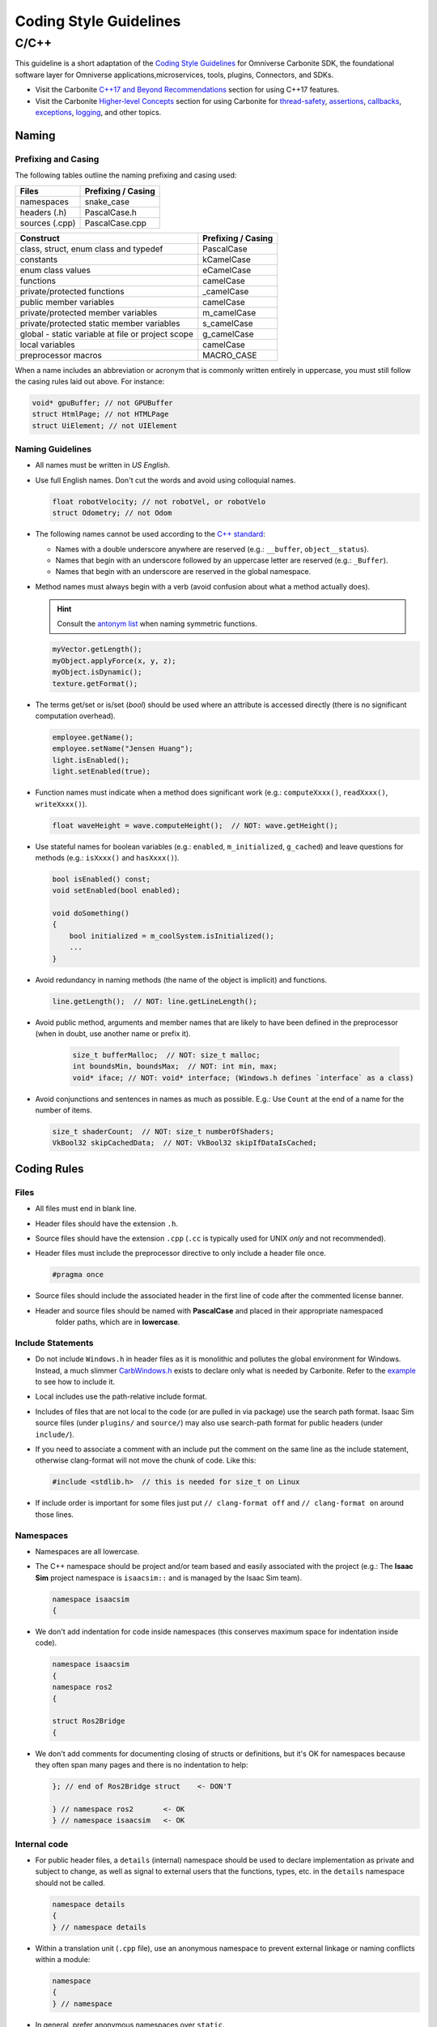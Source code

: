 Coding Style Guidelines
#######################

C/C++
-----

This guideline is a short adaptation of the `Coding Style Guidelines <https://docs.omniverse.nvidia.com/kit/docs/carbonite/latest/CODING.html>`_
for Omniverse Carbonite SDK, the foundational software layer for Omniverse applications,microservices, tools, plugins, Connectors, and SDKs.

- Visit the Carbonite `C++17 and Beyond Recommendations <https://docs.omniverse.nvidia.com/kit/docs/carbonite/latest/CODING.html#c-17-and-beyond-recommendations>`_
  section for using C++17 features.
- Visit the Carbonite `Higher-level Concepts <https://docs.omniverse.nvidia.com/kit/docs/carbonite/latest/CODING.html#higher-level-concepts>`_
  section for using Carbonite for `thread-safety <https://docs.omniverse.nvidia.com/kit/docs/carbonite/latest/CODING.html#thread-safety>`_,
  `assertions <https://docs.omniverse.nvidia.com/kit/docs/carbonite/latest/CODING.html#assertions>`_,
  `callbacks <https://docs.omniverse.nvidia.com/kit/docs/carbonite/latest/CODING.html#callbacks>`_,
  `exceptions <https://docs.omniverse.nvidia.com/kit/docs/carbonite/latest/CODING.html#exceptions>`_,
  `logging <https://docs.omniverse.nvidia.com/kit/docs/carbonite/latest/CODING.html#logging>`_, and other topics.

Naming
^^^^^^

Prefixing and Casing
""""""""""""""""""""

The following tables outline the naming prefixing and casing used:

============== ==================
Files          Prefixing / Casing
============== ==================
namespaces     snake_case
headers (.h)   PascalCase.h
sources (.cpp) PascalCase.cpp
============== ==================

================================================= ==================
Construct                                         Prefixing / Casing
================================================= ==================
class, struct, enum class and typedef             PascalCase
constants                                         kCamelCase
enum class values                                 eCamelCase
functions                                         camelCase
private/protected functions                       _camelCase
public member variables                           camelCase
private/protected member variables                m_camelCase
private/protected static member variables         s_camelCase
global - static variable at file or project scope g_camelCase
local variables                                   camelCase
preprocessor macros                               MACRO_CASE
================================================= ==================

When a name includes an abbreviation or acronym that is commonly written entirely in uppercase,
you must still follow the casing rules laid out above. For instance:

.. code-block:: cpp

    void* gpuBuffer; // not GPUBuffer
    struct HtmlPage; // not HTMLPage
    struct UiElement; // not UIElement

Naming Guidelines
"""""""""""""""""

* All names must be written in *US English*.

* Use full English names. Don't cut the words and avoid using colloquial names.

  .. code-block:: cpp
    
      float robotVelocity; // not robotVel, or robotVelo
      struct Odometry; // not Odom

* The following names cannot be used according to the
  `C++ standard <https://en.cppreference.com/w/cpp/language/identifiers>`_:

  * Names with a double underscore anywhere are reserved (e.g.: ``__buffer``, ``object__status``).
  
  * Names that begin with an underscore followed by an uppercase letter are reserved (e.g.: ``_Buffer``).
  
  * Names that begin with an underscore are reserved in the global namespace.

* Method names must always begin with a verb (avoid confusion about what a method actually does).

  .. hint::
 
      Consult the `antonym list <https://gist.github.com/maxtruxa/b2ca551e42d3aead2b3d>`_ when naming symmetric functions.
 
  .. code-block:: cpp
 
      myVector.getLength();
      myObject.applyForce(x, y, z);
      myObject.isDynamic();
      texture.getFormat();

* The terms get/set or is/set (*bool*) should be used where an attribute is accessed directly
  (there is no significant computation overhead).

  .. code-block:: cpp

      employee.getName();
      employee.setName("Jensen Huang");
      light.isEnabled();
      light.setEnabled(true);

* Function names must indicate when a method does significant work
  (e.g.: ``computeXxxx()``, ``readXxxx()``, ``writeXxxx()``).

  .. code-block:: cpp
  
      float waveHeight = wave.computeHeight();  // NOT: wave.getHeight();

* Use stateful names for boolean variables (e.g.: ``enabled``, ``m_initialized``, ``g_cached``) and leave
  questions for methods (e.g.: ``isXxxx()`` and ``hasXxxx()``).

  .. code-block:: cpp
  
      bool isEnabled() const;
      void setEnabled(bool enabled);
      
      void doSomething()
      {
          bool initialized = m_coolSystem.isInitialized();
          ...
      }

* Avoid redundancy in naming methods (the name of the object is implicit) and functions.

  .. code-block:: cpp
  
      line.getLength();  // NOT: line.getLineLength();

* Avoid public method, arguments and member names that are likely to have been defined in the preprocessor
  (when in doubt, use another name or prefix it).

    .. code-block:: cpp
  
        size_t bufferMalloc;  // NOT: size_t malloc;
        int boundsMin, boundsMax;  // NOT: int min, max; 
        void* iface; // NOT: void* interface; (Windows.h defines `interface` as a class)

* Avoid conjunctions and sentences in names as much as possible.
  E.g.: Use ``Count`` at the end of a name for the number of items.

  .. code-block:: cpp
  
      size_t shaderCount;  // NOT: size_t numberOfShaders;
      VkBool32 skipCachedData;  // NOT: VkBool32 skipIfDataIsCached;

Coding Rules
^^^^^^^^^^^^

Files
"""""

* All files must end in blank line.

* Header files should have the extension ``.h``.

* Source files should have the extension ``.cpp`` (``.cc`` is typically used for UNIX *only* and not recommended).

* Header files must include the preprocessor directive to only include a header file once.

  .. code-block:: cpp

      #pragma once

* Source files should include the associated header in the first line of code after the commented license banner.

* Header and source files should be named with **PascalCase** and placed in their appropriate namespaced
   folder paths, which are in **lowercase**.

Include Statements
""""""""""""""""""

* Do not include ``Windows.h`` in header files as it is monolithic and pollutes the global environment for Windows.
  Instead, a much slimmer `CarbWindows.h <https://docs.omniverse.nvidia.com/kit/docs/carbonite/latest/api/file_carb_CarbWindows.h.html>`_
  exists to declare only what is needed by Carbonite. Refer to the
  `example <https://docs.omniverse.nvidia.com/kit/docs/carbonite/latest/CODING.html#include>`_ to see how to include it.

* Local includes use the path-relative include format.

* Includes of files that are not local to the code (or are pulled in via package) use the search path format.
  Isaac Sim source files (under ``plugins/`` and ``source/``) may also use search-path format
  for public headers (under ``include/``).

* If you need to associate a comment with an include put the comment on the same line as the include statement,
  otherwise clang-format will not move the chunk of code. Like this:

  .. code-block:: cpp

      #include <stdlib.h>  // this is needed for size_t on Linux

* If include order is important for some files just put ``// clang-format off``
  and ``// clang-format on`` around those lines.

Namespaces
""""""""""

* Namespaces are all lowercase.

* The C++ namespace should be project and/or team based and easily associated with the project
  (e.g.: The **Isaac Sim** project namespace is ``isaacsim::`` and is managed by the Isaac Sim team).

  .. code-block:: cpp

      namespace isaacsim
      {

* We don't add indentation for code inside namespaces (this conserves maximum space for indentation inside code).

  .. code-block:: cpp

      namespace isaacsim
      {
      namespace ros2
      {

      struct Ros2Bridge
      {

* We don't add comments for documenting closing of structs or definitions, but it's OK for namespaces because
  they often span many pages and there is no indentation to help:

  .. code-block:: cpp

      }; // end of Ros2Bridge struct    <- DON'T
      
      } // namespace ros2       <- OK
      } // namespace isaacsim   <- OK

Internal code
"""""""""""""

* For public header files, a ``details`` (internal) namespace should be used to declare implementation
  as private and subject to change, as well as signal to external users that the functions,
  types, etc. in the ``details`` namespace should not be called.

  .. code-block:: cpp

      namespace details
      {
      } // namespace details

* Within a translation unit (``.cpp`` file), use an anonymous namespace to prevent external linkage or naming
  conflicts within a module:

  .. code-block:: cpp

      namespace
      {
      } // namespace

* In general, prefer anonymous namespaces over ``static``.

Classes
"""""""

* Classes that should not be inherited from should be declared as ``final``.

* Each access modifier appears no more than once in a class, in the order: ``public``, ``protected``, ``private``.

* All ``public`` member variables live at the start of the class.

  * They have no prefix.

  * If they are accessed in a member function that access must be prefixed with ``this->``
    for improved readability and reduced head-scratching.

* All ``protected`` / ``private`` member variables live at the end of the class.

  * They are prefixed with ``m_``.

  * They should be accessed directly in member functions. Adding ``this->`` to access them is unnecessary.

* Constructors and destructor are first methods in a class after ``public`` member variables unless private scoped
  in which case they are first ``private`` methods.

* The implementations in ``.cpp`` should appears in the order which they are declared in the class.

* Avoid ``inline`` implementations unless trivial and needed for optimization.

* Use the ``override`` specifier on all overridden virtual methods. Also, every member function should have at most
  one of these specifiers: ``virtual``, ``override``, or ``final``.

* Do not override pure-virtual method with another pure-virtual method.

Structs
"""""""

* We make a clear distinction between structs and classes.

* We do not permit any member functions on structs. Those we make classes.

* If you must initialize a member of the struct then use C++14 static initializers for this, but don't do this for
  basic types like a Float3 struct because default construction/initialization is not free.

* No additional scoping is needed on struct variables.

* Not everything needs to be a class object with logic.

  * Sometimes it's better to separate the data type from the functionality and structs are a great vehicle for this.

  .. code-block:: cpp

      struct Float3
      {
          float x;
          float y;
          float z;
      };
  
      // check this out (structs are awesome):
      Float3 pointA = {0};
      Float3 pointB = {1, 0, 0};

Functions
"""""""""

* When declaring a function that accepts a pointer to a memory area and a counter or size for the area we should place
  them in a fixed order: the address first, followed by the counter. Additionally, ``size_t`` must be used as the type
  for the counter.

  .. code-block:: cpp

      void readData(const char* buffer, size_t bufferSize);
      void setNames(const char* names, size_t nameCount);
      void updateTag(const char* tag, size_t tagLength);


Enum Classes and Bit Flags
""""""""""""""""""""""""""

* We use ``enum class`` over ``enum`` to support namespaced values that do not collide.

* The values are accessed like this: ``EnumName::eSomeValue``.

* If you have an enum class as a subclass, then it should be declared inside the class directly before the constructor
  and destructor.

  .. code-block:: cpp

      class Camera
      {
      public:
  
          enum class Projection
          {
              ePerspective,
              eOrthographic
          };
  
          Camera();
  
          ~Camera();

* Note that any sequential or non-sequential enumeration is acceptable - the only rule is that the type should never
  be able to hold the value of more than one enumeration literal at any time. An example of a type that violates this
  rule is a bit mask. Those should not be represented by an enum. Instead use constant integers (``constexpr``) and group
  them by a prefix.  Also, in a ``.cpp`` file you want them to also be ``static``.  Below we show an example of a bit mask
  and bit flags:

  .. code-block:: cpp

      namespace isaacsim
      {
      namespace graphics
      {
    
      constexpr uint32_t kColorMaskRed    = 0x00000001; // static constexpr in .cpp
      constexpr uint32_t kColorMaskGreen  = 0x00000002;
      constexpr uint32_t kColorMaskBlue   = 0x00000004;
      constexpr uint32_t kColorMaskAlpha  = 0x00000008;
  
      } // namespace graphics
  
      namespace input
      {
  
      /**
       * Type used as an identifier for all subscriptions
      */
      typedef uint32_t SubscriptionId;
  
      /**
       * Defines possible press states
      */
      typedef uint32_t ButtonFlags;
      constexpr uint32_t kButtonFlagNone = 0;
      constexpr uint32_t kButtonFlagTransitionUp = 1;
      constexpr uint32_t kButtonFlagStateUp = (1 << 1);
      constexpr uint32_t kButtonFlagTransitionDown = (1 << 2);
      constexpr uint32_t kButtonFlagStateDown = (1 << 3);
  
      } // namespace input
      } // namespace isaacsim

Pre-processors and Macros
"""""""""""""""""""""""""

* It's recommended to place preprocessor definitions in the source files instead of makefiles/compiler/project files.

* Try to reduce the use of ``#define`` (e.g. for constants and small macro functions), and prefer ``constexpr`` values
  or functions when possible.

* Definitions in the public global namespace must be prefixed with the namespace in uppercase:

  .. code-block:: cpp

    #define ISAACSIM_API

* All ``#define`` macros should be set to 0, 1 or some other value.

* All checks for macros should use ``#if`` and not ``#ifdef`` or ``#if defined()``.

* When adding ``#if`` pre-processor blocks to support multiple platforms, the block must end with an ``#else`` clause
  containing the ``CARB_UNSUPPORTED_PLATFORM()`` macro. An exception to this is when the ``#else`` block
  uses entirely C++ standard code; this sometimes happens in the case of platform-specific optimizations.
  You may not make assumptions about what features future platforms may have, aside from what's in the C++ standard;
  all platform-specific code must have the associated platform specifically stated.

  .. code-block:: cpp

      #if CARB_PLATFORM_WINDOWS
          // code
      #elif CARB_PLATFORM_LINUX
          // code
      #elif CARB_PLATFORM_MACOS
          // code
      #else
          CARB_UNSUPPORTED_PLATFORM();
      #endif

  .. code-block:: cpp

      #if CARB_PLATFORM_WINDOWS
          // Windows-specific code
      #else
          // C++ standard code
      #endif

* Macros that do not have universal appeal (i.e. are only intended to be used within a single header file) shall be
  prefixed with ``ISAACSIMLOCAL_`` and ``#undef``'d at the end of the file.

Commenting and documenting
^^^^^^^^^^^^^^^^^^^^^^^^^^

License
"""""""

* The following must be included at the start (the first thing) of every header and source file:

  .. code-block:: cpp

    // SPDX-FileCopyrightText: Copyright (c) 2025 NVIDIA CORPORATION & AFFILIATES. All rights reserved.
    // SPDX-License-Identifier: Apache-2.0
    //
    // Licensed under the Apache License, Version 2.0 (the "License");
    // you may not use this file except in compliance with the License.
    // You may obtain a copy of the License at
    //
    // http://www.apache.org/licenses/LICENSE-2.0
    //
    // Unless required by applicable law or agreed to in writing, software
    // distributed under the License is distributed on an "AS IS" BASIS,
    // WITHOUT WARRANTIES OR CONDITIONS OF ANY KIND, either express or implied.
    // See the License for the specific language governing permissions and
    // limitations under the License.

Header Files
""""""""""""

* Assume customers will read comments.

* Avoid spelling and grammatical errors.

* Header comments use *doxygen* format. We are not too sticky on *doxygen* formatting policy.

* All public **functions** and **variables** must be documented.

* The level of detail for the comment is based on the complexity for the API.

* Most important is that comments are simple and have clarity on how to use the API.

  * ``@brief`` can be dropped and automatic assumed on first line of code. Easier to read too.
  
  * ``@details`` is dropped and automatic assumed proceeding the brief line.
  
  * ``@param`` and ``@return`` are followed with a space after summary brief or details.

  .. code-block:: cpp

      /**
       * Tests whether this bounding box intersects the specified bounding box (see \ref BoundingBox class).
       *
       * You would add any specific details that may be needed here. This is
       * only necessary if there is complexity to the user of the function.
       *
       * @param box The bounding box to test intersection with.
       * @returns true if the specified bounding box intersects this bounding box, false otherwise.
       */
      bool intersects(const BoundingBox& box) const;
    
  * Overridden functions can simply refer to the base class comments.

  .. code-block:: cpp

      class Bar: public Foo
      {
      protected:

        /**
         * @see Foo::render
        */
        void render(float elapsedTime) override;

Source Files
""""""""""""

* Clean simple code is the best form of commenting.

* Do not add comments above function definitions in .cpp if they are already in header.

* Comment necessary non-obvious implementation details not the API.

* Only use ``//`` line comments on the line above the code you plan to comment.

* Avoid ``/* */``  block comments inside implementation code (.cpp). This prevents others from easily doing their own
  block comments when testing, debugging, etc.

* Avoid explicitly referring to identifiers in comments, since that's an easy way to make your comment outdated when
  an identifier is renamed.

Formatting Code
^^^^^^^^^^^^^^^

.. note::
  
    Format is enforced by `format_code.sh/format_code.bat` scripts (via `repo_format` tool)
    so there is no need to memorize them.

* We use a ``.clang-format`` file with clang-format to keep our code auto-formatted.
    
  * In some rare cases where code is manually formatted in a pleasing fashion,
    auto-formatting can be suspended with a comment block:

  .. code-block:: cpp

      // clang-format off
      ... Manually formatted code
      // clang-format on

Blocks of Code and Indentations
"""""""""""""""""""""""""""""""

* Never leave conditional code statements on same line as condition test.

  .. code-block:: cpp

      if (box.isEmpty()) return;  // DON'T

* Use braces ``{ }`` even with only one statement.

  .. code-block:: cpp

      if (box.isEmpty()) // OK
      {
          return;
      }

      for (size_t i = 0; i < count; ++i)
      {
          if (distance(sphere, points[i]) > sphere.radius)
          {
              return false;
          }
      }

Line Spacing
""""""""""""

* One line of space between function declarations in source and header.

* One line after each class scope section in header.

* Function call spacing:

  * No space before bracket or just inside brackets.

  * One space after each comma separating parameters.

  .. code-block:: cpp

      serializer->writeFloat("range", range, kLightRange);

* Conditional statement spacing:

  * One space after conditional keywords.

  * No space just inside the brackets.

  * One space separating commas, colons and condition comparison operators.

  .. code-block:: cpp

      if (enumName.compare("isaacsim::Robot::Type") == 0)
      {
          switch (static_cast<Robot::Type>(value))
          {
              case Robot::Type::eManipulator:
                  return "eManipulator";
              ...

* Don't align blocks of variables or trailing comments to match spacing causing unnecessary code changes when new
  variables are introduced:

  .. code-block:: cpp

      bool     m_very;       // Formatting  // DON'T
      float3   m_annoying;   // generates  // DON'T
      ray      m_nooNoo;     // spurious  // DON'T
      uint32_t m_dirtyBits;  // diffs.  // DON'T
